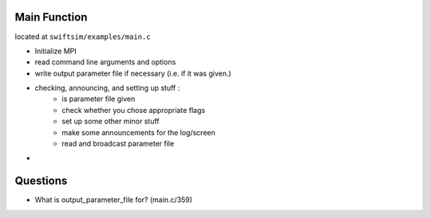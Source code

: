 .. main.c
   Mladen Ivkovic



Main Function
------------------

located at ``swiftsim/examples/main.c``

+ Initialize MPI
+ read command line arguments and options
+ write output parameter file if necessary (i.e. if it was given.)
+ checking, announcing, and setting up stuff : 
    + is parameter file given
    + check whether you chose appropriate flags
    + set up some other minor stuff
    + make some announcements for the log/screen
    + read and broadcast parameter file
+




Questions
------------------
+ What is output_parameter_file for? (main.c/359)
